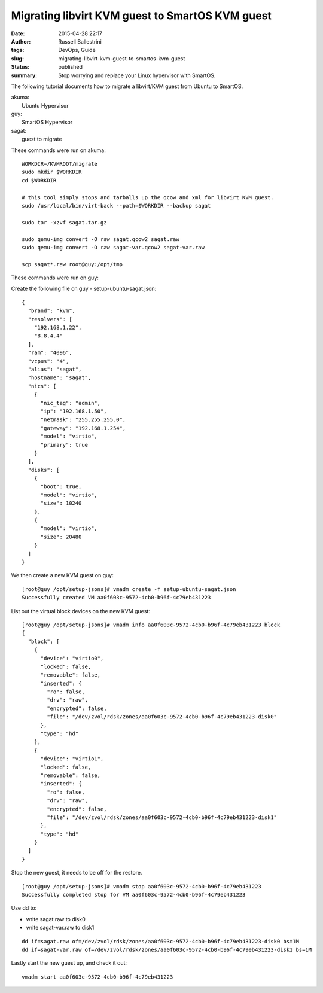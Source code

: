 Migrating libvirt KVM guest to SmartOS KVM guest
################################################
:date: 2015-04-28 22:17
:author: Russell Ballestrini
:tags: DevOps, Guide
:slug: migrating-libvirt-kvm-guest-to-smartos-kvm-guest
:status: published
:summary:
  Stop worrying and replace your Linux hypervisor with SmartOS.

The following tutorial documents how to migrate a libvirt/KVM guest from
Ubuntu to SmartOS.

| akuma:
|  Ubuntu Hypervisor

| guy:
|  SmartOS Hypervisor

| sagat:
|  guest to migrate

These commands were run on akuma:

::

    WORKDIR=/KVMROOT/migrate
    sudo mkdir $WORKDIR
    cd $WORKDIR

    # this tool simply stops and tarballs up the qcow and xml for libvirt KVM guest.
    sudo /usr/local/bin/virt-back --path=$WORKDIR --backup sagat

    sudo tar -xzvf sagat.tar.gz

    sudo qemu-img convert -O raw sagat.qcow2 sagat.raw
    sudo qemu-img convert -O raw sagat-var.qcow2 sagat-var.raw

    scp sagat*.raw root@guy:/opt/tmp

These commands were run on guy:

Create the following file on guy - setup-ubuntu-sagat.json:

::

    {
      "brand": "kvm",
      "resolvers": [
        "192.168.1.22",
        "8.8.4.4"
      ],
      "ram": "4096",
      "vcpus": "4",
      "alias": "sagat",
      "hostname": "sagat",
      "nics": [
        {
          "nic_tag": "admin",
          "ip": "192.168.1.50",
          "netmask": "255.255.255.0",
          "gateway": "192.168.1.254",
          "model": "virtio",
          "primary": true
        }
      ],
      "disks": [
        {
          "boot": true,
          "model": "virtio",
          "size": 10240
        },
        {
          "model": "virtio",
          "size": 20480
        }
      ]
    }

We then create a new KVM guest on guy:

::

    [root@guy /opt/setup-jsons]# vmadm create -f setup-ubuntu-sagat.json 
    Successfully created VM aa0f603c-9572-4cb0-b96f-4c79eb431223

List out the virtual block devices on the new KVM guest:

::

    [root@guy /opt/setup-jsons]# vmadm info aa0f603c-9572-4cb0-b96f-4c79eb431223 block
    {
      "block": [
        {
          "device": "virtio0",
          "locked": false,
          "removable": false,
          "inserted": {
            "ro": false,
            "drv": "raw",
            "encrypted": false,
            "file": "/dev/zvol/rdsk/zones/aa0f603c-9572-4cb0-b96f-4c79eb431223-disk0"
          },
          "type": "hd"
        },
        {
          "device": "virtio1",
          "locked": false,
          "removable": false,
          "inserted": {
            "ro": false,
            "drv": "raw",
            "encrypted": false,
            "file": "/dev/zvol/rdsk/zones/aa0f603c-9572-4cb0-b96f-4c79eb431223-disk1"
          },
          "type": "hd"
        }
      ]
    }

Stop the new guest, it needs to be off for the restore.

::

    [root@guy /opt/setup-jsons]# vmadm stop aa0f603c-9572-4cb0-b96f-4c79eb431223
    Successfully completed stop for VM aa0f603c-9572-4cb0-b96f-4c79eb431223

.. raw:: html

   </p>

Use dd to:

-  write sagat.raw to disk0
-  write sagat-var.raw to disk1

::

    dd if=sagat.raw of=/dev/zvol/rdsk/zones/aa0f603c-9572-4cb0-b96f-4c79eb431223-disk0 bs=1M
    dd if=sagat-var.raw of=/dev/zvol/rdsk/zones/aa0f603c-9572-4cb0-b96f-4c79eb431223-disk1 bs=1M

Lastly start the new guest up, and check it out:

::

    vmadm start aa0f603c-9572-4cb0-b96f-4c79eb431223
